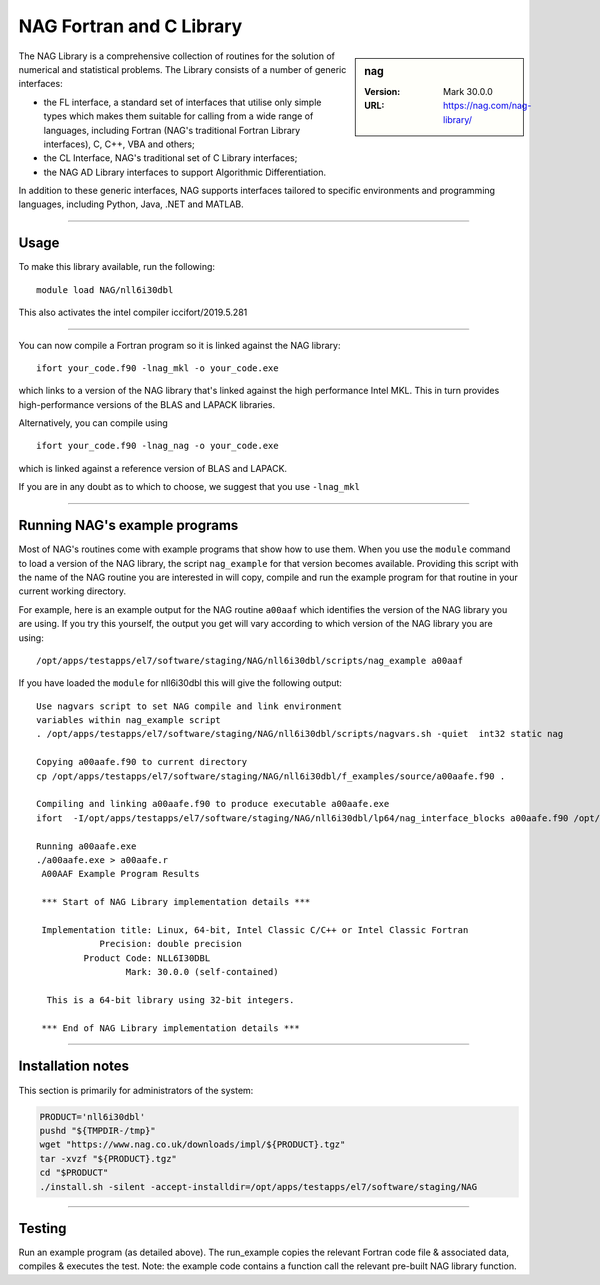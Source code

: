 .. _nag_stanage:

NAG Fortran and C Library
=========================

.. sidebar:: nag

   :Version: Mark 30.0.0
   :URL: https://nag.com/nag-library/

The NAG Library is a comprehensive collection of routines for the solution of numerical and statistical problems.
The Library consists of a number of generic interfaces:

* the FL interface, a standard set of interfaces that utilise only simple types 
  which makes them suitable for calling from a wide range of languages, 
  including Fortran (NAG's traditional Fortran Library interfaces), C, C++, VBA and others;
* the CL Interface, NAG's traditional set of C Library interfaces;
* the NAG AD Library interfaces to support Algorithmic Differentiation.

In addition to these generic interfaces, 
NAG supports interfaces tailored to specific environments and programming languages, 
including Python, Java, .NET and MATLAB. 

--------

Usage
-----

To make this library available, run the following: ::

    module load NAG/nll6i30dbl  

This also activates the intel compiler iccifort/2019.5.281

--------

You can now compile a Fortran program so it is linked against the NAG library: ::

   ifort your_code.f90 -lnag_mkl -o your_code.exe

which links to a version of the NAG library that's linked against the high performance Intel MKL.
This in turn provides high-performance versions of the BLAS and LAPACK libraries.

Alternatively, you can compile using ::

   ifort your_code.f90 -lnag_nag -o your_code.exe

which is linked against a reference version of BLAS and LAPACK. 

If you are in any doubt as to which to choose, we suggest that you use ``-lnag_mkl``

--------

Running NAG's example programs
------------------------------

Most of NAG's routines come with example programs that show how to use them. 
When you use the ``module`` command to load a version of the NAG library, 
the script ``nag_example`` for that version becomes available. 
Providing this script with the name of the NAG routine you are interested in 
will copy, compile and run the example program for that routine 
in your current working directory.

For example, here is an example output for the NAG routine ``a00aaf`` 
which identifies the version of the NAG library you are using. 
If you try this yourself, the output you get will vary according to which version of the NAG library you are using: ::

   /opt/apps/testapps/el7/software/staging/NAG/nll6i30dbl/scripts/nag_example a00aaf

If you have loaded the ``module`` for nll6i30dbl this will give the following output: ::

   Use nagvars script to set NAG compile and link environment
   variables within nag_example script
   . /opt/apps/testapps/el7/software/staging/NAG/nll6i30dbl/scripts/nagvars.sh -quiet  int32 static nag
   
   Copying a00aafe.f90 to current directory
   cp /opt/apps/testapps/el7/software/staging/NAG/nll6i30dbl/f_examples/source/a00aafe.f90 .
   
   Compiling and linking a00aafe.f90 to produce executable a00aafe.exe
   ifort  -I/opt/apps/testapps/el7/software/staging/NAG/nll6i30dbl/lp64/nag_interface_blocks a00aafe.f90 /opt/apps/testapps/el7/software/staging/NAG/nll6i30dbl/lp64/lib/libnag_nag.a -lm -ldl -lstdc++ -o a00aafe.exe
   
   Running a00aafe.exe
   ./a00aafe.exe > a00aafe.r
    A00AAF Example Program Results
    
    *** Start of NAG Library implementation details ***
    
    Implementation title: Linux, 64-bit, Intel Classic C/C++ or Intel Classic Fortran
               Precision: double precision
            Product Code: NLL6I30DBL
                    Mark: 30.0.0 (self-contained)
    
     This is a 64-bit library using 32-bit integers.
    
    *** End of NAG Library implementation details ***

--------

Installation notes
------------------

This section is primarily for administrators of the system:

.. code-block:: bash

    PRODUCT='nll6i30dbl'
    pushd "${TMPDIR-/tmp}"
    wget "https://www.nag.co.uk/downloads/impl/${PRODUCT}.tgz"
    tar -xvzf "${PRODUCT}.tgz"
    cd "$PRODUCT"
    ./install.sh -silent -accept-installdir=/opt/apps/testapps/el7/software/staging/NAG

--------

Testing
-------

Run an example program (as detailed above). The run_example copies the relevant Fortran code file & associated data, compiles & executes the test. Note: the example code contains a function call the relevant pre-built NAG library function.
